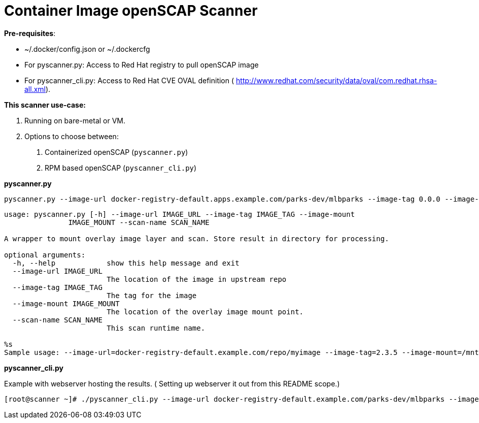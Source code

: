 = Container Image openSCAP Scanner

*Pre-requisites*:

- ~/.docker/config.json or ~/.dockercfg
- For pyscanner.py: Access to Red Hat registry to pull openSCAP image
- For pyscanner_cli.py: Access to Red Hat CVE OVAL definition ( http://www.redhat.com/security/data/oval/com.redhat.rhsa-all.xml).



*This scanner use-case:*

1. Running on bare-metal or VM.
2. Options to choose between:
a.  Containerized openSCAP (`pyscanner.py`)
b. RPM based openSCAP (`pyscanner_cli.py`)


*pyscanner.py*
[source, bash]

pyscanner.py --image-url docker-registry-default.apps.example.com/parks-dev/mlbparks --image-tag 0.0.0 --image-mount /mnt/imagetest --scan-name myrhel7

[source, bash]
----
usage: pyscanner.py [-h] --image-url IMAGE_URL --image-tag IMAGE_TAG --image-mount
               IMAGE_MOUNT --scan-name SCAN_NAME

A wrapper to mount overlay image layer and scan. Store result in directory for processing.

optional arguments:
  -h, --help            show this help message and exit
  --image-url IMAGE_URL
                        The location of the image in upstream repo
  --image-tag IMAGE_TAG
                        The tag for the image
  --image-mount IMAGE_MOUNT
                        The location of the overlay image mount point.
  --scan-name SCAN_NAME
                        This scan runtime name.

%s
Sample usage: --image-url=docker-registry-default.example.com/repo/myimage --image-tag=2.3.5 --image-mount=/mnt/scaprun-repo-myimage-2.3.5 --result-dir=/openscap/results --scan-name=repo-myimage-latest-1
----



*pyscanner_cli.py*

Example with webserver hosting the results. ( Setting up webserver it out from this README scope.)

[source, bash]
----
[root@scanner ~]# ./pyscanner_cli.py --image-url docker-registry-default.example.com/parks-dev/mlbparks --image-tag 0.0.0 --image-mount=/mnt/scaprun-myimage-0.0.0 --result-dir=/var/www/html/scanner_results --scan-name=parks-dev-mlbpark-0.0.0
----

:title-logo-image: images/example1.png
